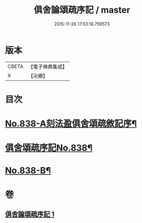 #+TITLE: 俱舍論頌疏序記 / master
#+DATE: 2015-11-26 17:53:18.759573
* 版本
 |     CBETA|【電子佛典集成】|
 |         X|【卍續】    |

* 目次
* [[file:KR6l0039_001.txt::001-0118a1][No.838-A刻法盈俱舍頌疏敘記序¶]]
* [[file:KR6l0039_001.txt::0118b7][俱舍頌疏序記No.838¶]]
* [[file:KR6l0039_001.txt::0123b7][No.838-B¶]]
* 卷
** [[file:KR6l0039_001.txt][俱舍論頌疏序記 1]]
